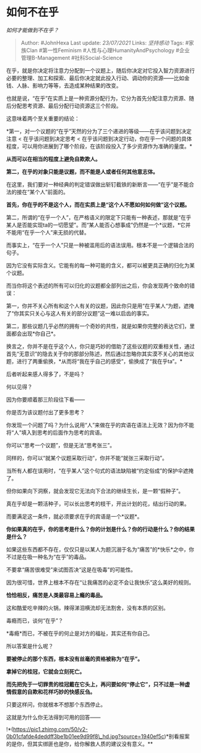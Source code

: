 * 如何不在乎
  :PROPERTIES:
  :CUSTOM_ID: 如何不在乎
  :END:

/如何才能做到不在乎？/

#+BEGIN_QUOTE
  Author: #JohnHexa Last update: /23/07/2021/ Links: [[坚持感动]] Tags:
  #家族Clan #第一性Feminism #人性与心理HumanityAndPsychology
  #企业管理B-Management #社科Social-Science
#+END_QUOTE

在乎，就是你决定将注意力分配到一个议题上，随后你决定对它投入智力资源进行必要的整理、加工和探索、最后你决定就此投入行动、调动你的资源------比如金钱、人脉、影响力等等，去造成某种结果的改变。

也就是说，“在乎”在实质上是一种资源分配行为，它分为首先分配注意力资源、随后分配思考资源、最后分配行动资源这三个阶段。

这意味着两个至关重要的结论：

*第一，对一个议题的“在乎”天然的分为了三个递进的等级------在乎该问题到决定注意
< 在乎该问题到决定思考 <
在乎该问题到决定行动，你在乎一个问题的具体程度，可以用你进展到了哪个阶段，在该阶段投入了多少资源作为准确的量度。*

*从而可以在相当的程度上避免自欺欺人。*

*第二，在乎的对象只能是议题，而不能是人或者任何其他意志体。*

在这里，我们要对一种经典的判定错误做出斩钉截铁的新断言------“在乎”是不能合法的接在“某个人”前面的。

*首先，你在乎的不是这个人，而在实质上是“这个人不愿如何如何做”这个议题。*

第二，所谓的“在乎一个人”，在严格语义的限定下只能有一种表述，那就是“在乎某人是否能实现ta的一切愿望”。而“某人能否心想事成”仍然是一个*议题，*它并不能用“在乎一个人”来无损的代替。

而事实上，“在乎一个人”只是一种被滥用后的语法误用。根本不是一个逻辑合法的句子。

因为它没有实际含义。它能有的每一种可能的含义，都可以被更具正确的归化为某个议题。

而当你将这个表述的所有可以归化的议题都全部列出之后，你会发现两个致命的错误：

第一，你并不关心所有和这个人有关的议题，因此你只是用“在乎某人“为题，遮掩了“你其实只关心与这人有关的部分议题”这一难以启齿的事实。

第二，那些议题几乎必然的拥有一个奇妙的共性，就是如果你完整的表达它们，里面都会出现*你自己*。

换言之，你并不是在乎这个人，你只是巧妙的借助了这些议题的双重相关性，通过首先“无意识”的隐去关于你的那部分陈述，然后通过忽略你其实漠不关心的其他议题，进行了两重偷换，*从而将“我在乎自己的感受”，偷换成了“我在乎ta”。*

后者听起来感人得多了，不是吗？

何以见得？

因为你要顺着那三阶段往下看------

你是否为该议题付出了更多思考？

你发现一个问题了吗？为什么说用“人”来做在乎的宾语在语法上无效？因为你不能将“人”填入到思考的后面作为思考的宾语。

你可以“思考一个议题”，但是无法“思考张三”。

同样的，你可以“就某个议题采取行动”，你并不能“就张三采取行动”。

当所有人都在误用时，“在乎某人”这个句式的语法缺陷被“约定俗成”的保护伞遮掩了。

但你如果向下洞察，就会发现它无法向下合法的继续生长，是一颗“假种子”。

真在乎却是一颗活种子，可以长出思考的枝干，开出计划的花，结出行动的果。

而要满足这一条件，就必须要求在乎的宾语是一个*议题*。

*你如果真的在乎，你的思考是什么？你的计划是什么？你的行动是什么？你的结果是什么？*

如果这些东西都不存在，仅仅只是以某人为题沉溺于名为“痛苦”的*快乐*之中，你不过是在吸一种名为“在乎”的毒品。

不要拿“痛苦很难受”来试图否决“这是在吸毒”的可能性。

因为很可惜，世界上根本不存在“让我痛苦的必定不会让我快乐”这么美好的规则。

*恰恰相反，痛苦是人类最容易上瘾的毒品。*

这和酷爱吃辛辣的火锅，辣得涕泪横流却无法割舍，没有本质的区别。

毒瘾而已，谈何“在乎”？

*毒瘾*而已，不被在乎的何止是对方的福祉，其实还有你自己。

所以答案是什么呢？

*要被停止的那个东西，根本没有丝毫的资格被称为“在乎”。*

*拿掉它的桂冠，它就会立刻死亡。*

*而先把免于一切罪责的桂冠戴在它头上，再问要如何“停止它”，只不过是一种虚情假意的自欺和花样巧妙的快感反刍。*

只要这样问，你就根本不想那个东西停止。

这就是为什么你无法得到可用的回答------

!*(https://pic1.zhimg.com/50/v2-0b01cfafde4deddff3be1b01ee9d99f8\_hd.jpg?source=1940ef5c)*别看报案的是你，但其实绑匪也是你，给你解救人质的建议没有意义。**
